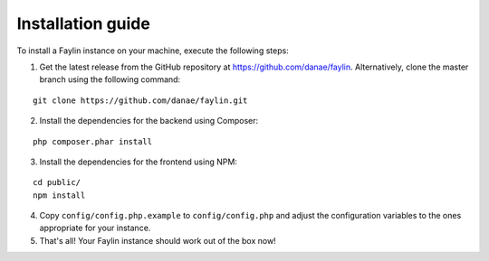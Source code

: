 ==================
Installation guide
==================

To install a Faylin instance on your machine, execute the following steps:

1. Get the latest release from the GitHub repository at https://github.com/danae/faylin. Alternatively, clone the master branch using the following command:

::

  git clone https://github.com/danae/faylin.git

2. Install the dependencies for the backend using Composer:

::

  php composer.phar install

3. Install the dependencies for the frontend using NPM:

::

  cd public/
  npm install

4. Copy ``config/config.php.example`` to ``config/config.php`` and adjust the configuration variables to the ones appropriate for your instance.

5. That's all! Your Faylin instance should work out of the box now!
